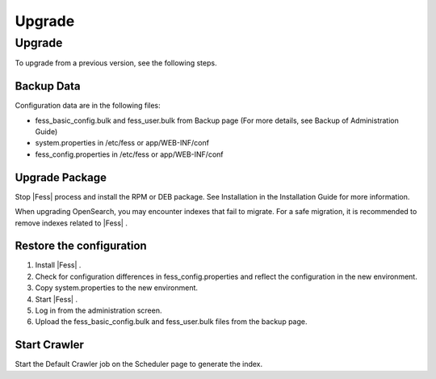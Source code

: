 =======
Upgrade
=======

Upgrade
=======

To upgrade from a previous version, see the following steps.

Backup Data
-----------

Configuration data are in the following files:

* fess_basic_config.bulk and fess_user.bulk from Backup page (For more details, see Backup of Administration Guide)
* system.properties in /etc/fess or app/WEB-INF/conf
* fess_config.properties in /etc/fess or app/WEB-INF/conf

Upgrade Package
---------------

Stop |Fess| process and install the RPM or DEB package. See Installation in the Installation Guide for more information.

When upgrading OpenSearch, you may encounter indexes that fail to migrate. For a safe migration, it is recommended to remove indexes related to |Fess| .


Restore the configuration
-------------------------

1. Install |Fess| .
2. Check for configuration differences in fess_config.properties and reflect the configuration in the new environment.
3. Copy system.properties to the new environment.
4. Start |Fess| .
5. Log in from the administration screen.
6. Upload the fess_basic_config.bulk and fess_user.bulk files from the backup page.

Start Crawler
-------------

Start the Default Crawler job on the Scheduler page to generate the index.
